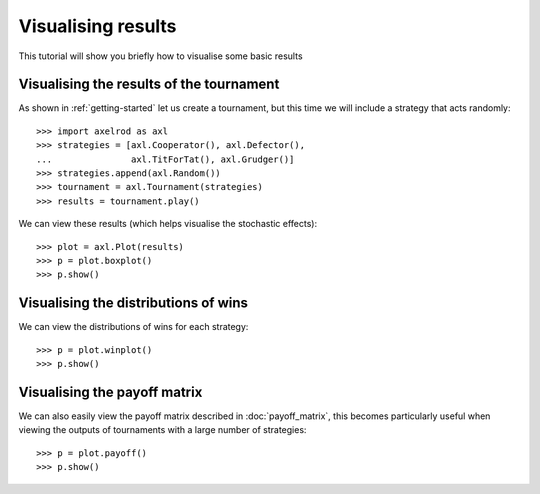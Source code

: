 .. _visualising-results:

Visualising results
===================

This tutorial will show you briefly how to visualise some basic results

Visualising the results of the tournament
-----------------------------------------

As shown in :ref:`getting-started` let us create a tournament, but this time we will
include a strategy that acts randomly::

    >>> import axelrod as axl
    >>> strategies = [axl.Cooperator(), axl.Defector(),
    ...               axl.TitForTat(), axl.Grudger()]
    >>> strategies.append(axl.Random())
    >>> tournament = axl.Tournament(strategies)
    >>> results = tournament.play()

We can view these results (which helps visualise the stochastic effects)::

    >>> plot = axl.Plot(results)
    >>> p = plot.boxplot()
    >>> p.show()

.. image:: _static/visualising_results/demo_strategies_boxplot.svg
   :width: 50%
   :align: center

Visualising the distributions of wins
-------------------------------------

We can view the distributions of wins for each strategy::

    >>> p = plot.winplot()
    >>> p.show()

.. image:: _static/visualising_results/demo_strategies_winplot.svg
   :width: 50%
   :align: center

Visualising the payoff matrix
-----------------------------

We can also easily view the payoff matrix described in :doc:`payoff_matrix`, this
becomes particularly useful when viewing the outputs of tournaments with a large
number of strategies::

    >>> p = plot.payoff()
    >>> p.show()

.. image:: _static/visualising_results/demo_strategies_payoff.svg
   :width: 50%
   :align: center
